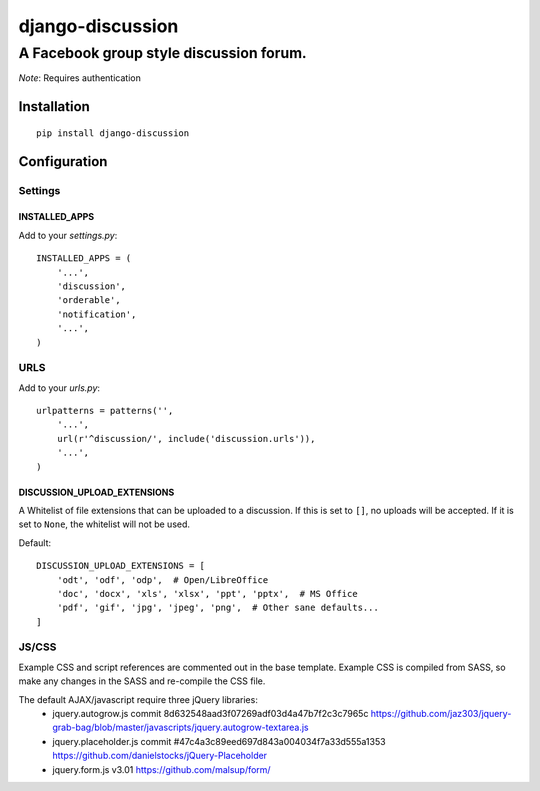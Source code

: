 ===================
 django-discussion
===================
------------------------------------------
 A Facebook group style discussion forum.
------------------------------------------

*Note*: Requires authentication

Installation
------------

::

  pip install django-discussion

Configuration
-------------

Settings
========

INSTALLED_APPS
^^^^^^^^^^^^^^

Add to your `settings.py`::

  INSTALLED_APPS = (
      '...',
      'discussion',
      'orderable',
      'notification',
      '...',
  )

URLS
====

Add to your `urls.py`::

  urlpatterns = patterns('',
      '...',
      url(r'^discussion/', include('discussion.urls')),
      '...',
  )



DISCUSSION_UPLOAD_EXTENSIONS
^^^^^^^^^^^^^^^^^^^^^^^^^^^^

A Whitelist of file extensions that can be uploaded to a discussion.
If this is set to ``[]``, no uploads will be accepted.
If it is set to ``None``, the whitelist will not be used.

Default::

  DISCUSSION_UPLOAD_EXTENSIONS = [
      'odt', 'odf', 'odp',  # Open/LibreOffice
      'doc', 'docx', 'xls', 'xlsx', 'ppt', 'pptx',  # MS Office
      'pdf', 'gif', 'jpg', 'jpeg', 'png',  # Other sane defaults...
  ]


JS/CSS
======

Example CSS and script references are commented out in the base template.
Example CSS is compiled from SASS, so make any changes in the SASS and re-compile the CSS file.

The default AJAX/javascript require three jQuery libraries:
  * jquery.autogrow.js
    commit 8d632548aad3f07269adf03d4a47b7f2c3c7965c
    https://github.com/jaz303/jquery-grab-bag/blob/master/javascripts/jquery.autogrow-textarea.js
  * jquery.placeholder.js
    commit #47c4a3c89eed697d843a004034f7a33d555a1353
    https://github.com/danielstocks/jQuery-Placeholder
  * jquery.form.js
    v3.01
    https://github.com/malsup/form/

